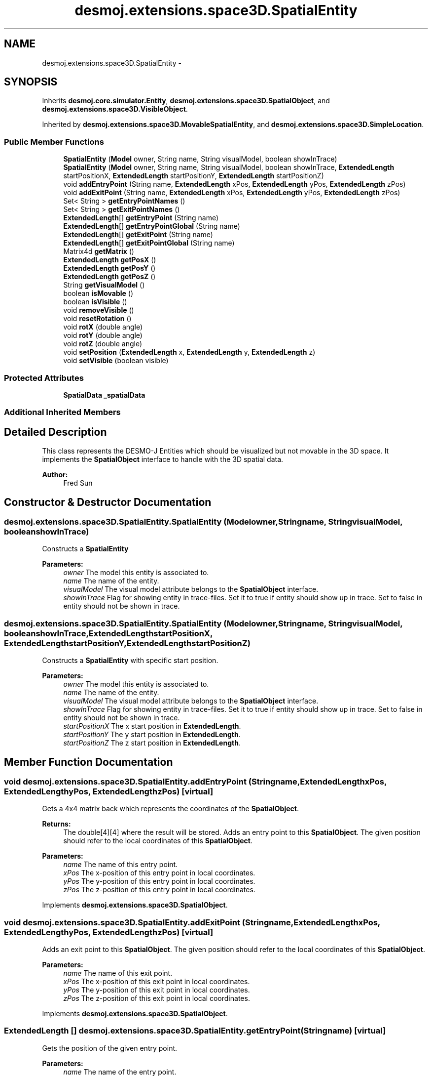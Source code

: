 .TH "desmoj.extensions.space3D.SpatialEntity" 3 "Wed Dec 4 2013" "Version 1.0" "Desmo-J" \" -*- nroff -*-
.ad l
.nh
.SH NAME
desmoj.extensions.space3D.SpatialEntity \- 
.SH SYNOPSIS
.br
.PP
.PP
Inherits \fBdesmoj\&.core\&.simulator\&.Entity\fP, \fBdesmoj\&.extensions\&.space3D\&.SpatialObject\fP, and \fBdesmoj\&.extensions\&.space3D\&.VisibleObject\fP\&.
.PP
Inherited by \fBdesmoj\&.extensions\&.space3D\&.MovableSpatialEntity\fP, and \fBdesmoj\&.extensions\&.space3D\&.SimpleLocation\fP\&.
.SS "Public Member Functions"

.in +1c
.ti -1c
.RI "\fBSpatialEntity\fP (\fBModel\fP owner, String name, String visualModel, boolean showInTrace)"
.br
.ti -1c
.RI "\fBSpatialEntity\fP (\fBModel\fP owner, String name, String visualModel, boolean showInTrace, \fBExtendedLength\fP startPositionX, \fBExtendedLength\fP startPositionY, \fBExtendedLength\fP startPositionZ)"
.br
.ti -1c
.RI "void \fBaddEntryPoint\fP (String name, \fBExtendedLength\fP xPos, \fBExtendedLength\fP yPos, \fBExtendedLength\fP zPos)"
.br
.ti -1c
.RI "void \fBaddExitPoint\fP (String name, \fBExtendedLength\fP xPos, \fBExtendedLength\fP yPos, \fBExtendedLength\fP zPos)"
.br
.ti -1c
.RI "Set< String > \fBgetEntryPointNames\fP ()"
.br
.ti -1c
.RI "Set< String > \fBgetExitPointNames\fP ()"
.br
.ti -1c
.RI "\fBExtendedLength\fP[] \fBgetEntryPoint\fP (String name)"
.br
.ti -1c
.RI "\fBExtendedLength\fP[] \fBgetEntryPointGlobal\fP (String name)"
.br
.ti -1c
.RI "\fBExtendedLength\fP[] \fBgetExitPoint\fP (String name)"
.br
.ti -1c
.RI "\fBExtendedLength\fP[] \fBgetExitPointGlobal\fP (String name)"
.br
.ti -1c
.RI "Matrix4d \fBgetMatrix\fP ()"
.br
.ti -1c
.RI "\fBExtendedLength\fP \fBgetPosX\fP ()"
.br
.ti -1c
.RI "\fBExtendedLength\fP \fBgetPosY\fP ()"
.br
.ti -1c
.RI "\fBExtendedLength\fP \fBgetPosZ\fP ()"
.br
.ti -1c
.RI "String \fBgetVisualModel\fP ()"
.br
.ti -1c
.RI "boolean \fBisMovable\fP ()"
.br
.ti -1c
.RI "boolean \fBisVisible\fP ()"
.br
.ti -1c
.RI "void \fBremoveVisible\fP ()"
.br
.ti -1c
.RI "void \fBresetRotation\fP ()"
.br
.ti -1c
.RI "void \fBrotX\fP (double angle)"
.br
.ti -1c
.RI "void \fBrotY\fP (double angle)"
.br
.ti -1c
.RI "void \fBrotZ\fP (double angle)"
.br
.ti -1c
.RI "void \fBsetPosition\fP (\fBExtendedLength\fP x, \fBExtendedLength\fP y, \fBExtendedLength\fP z)"
.br
.ti -1c
.RI "void \fBsetVisible\fP (boolean visible)"
.br
.in -1c
.SS "Protected Attributes"

.in +1c
.ti -1c
.RI "\fBSpatialData\fP \fB_spatialData\fP"
.br
.in -1c
.SS "Additional Inherited Members"
.SH "Detailed Description"
.PP 
This class represents the DESMO-J Entities which should be visualized but not movable in the 3D space\&. It implements the \fBSpatialObject\fP interface to handle with the 3D spatial data\&.
.PP
\fBAuthor:\fP
.RS 4
Fred Sun 
.RE
.PP

.SH "Constructor & Destructor Documentation"
.PP 
.SS "desmoj\&.extensions\&.space3D\&.SpatialEntity\&.SpatialEntity (\fBModel\fPowner, Stringname, StringvisualModel, booleanshowInTrace)"
Constructs a \fBSpatialEntity\fP 
.PP
\fBParameters:\fP
.RS 4
\fIowner\fP The model this entity is associated to\&. 
.br
\fIname\fP The name of the entity\&. 
.br
\fIvisualModel\fP The visual model attribute belongs to the \fBSpatialObject\fP interface\&. 
.br
\fIshowInTrace\fP Flag for showing entity in trace-files\&. Set it to true if entity should show up in trace\&. Set to false in entity should not be shown in trace\&. 
.RE
.PP

.SS "desmoj\&.extensions\&.space3D\&.SpatialEntity\&.SpatialEntity (\fBModel\fPowner, Stringname, StringvisualModel, booleanshowInTrace, \fBExtendedLength\fPstartPositionX, \fBExtendedLength\fPstartPositionY, \fBExtendedLength\fPstartPositionZ)"
Constructs a \fBSpatialEntity\fP with specific start position\&. 
.PP
\fBParameters:\fP
.RS 4
\fIowner\fP The model this entity is associated to\&. 
.br
\fIname\fP The name of the entity\&. 
.br
\fIvisualModel\fP The visual model attribute belongs to the \fBSpatialObject\fP interface\&. 
.br
\fIshowInTrace\fP Flag for showing entity in trace-files\&. Set it to true if entity should show up in trace\&. Set to false in entity should not be shown in trace\&. 
.br
\fIstartPositionX\fP The x start position in \fBExtendedLength\fP\&. 
.br
\fIstartPositionY\fP The y start position in \fBExtendedLength\fP\&. 
.br
\fIstartPositionZ\fP The z start position in \fBExtendedLength\fP\&. 
.RE
.PP

.SH "Member Function Documentation"
.PP 
.SS "void desmoj\&.extensions\&.space3D\&.SpatialEntity\&.addEntryPoint (Stringname, \fBExtendedLength\fPxPos, \fBExtendedLength\fPyPos, \fBExtendedLength\fPzPos)\fC [virtual]\fP"
Gets a 4x4 matrix back which represents the coordinates of the \fBSpatialObject\fP\&. 
.PP
\fBReturns:\fP
.RS 4
The double[4][4] where the result will be stored\&. Adds an entry point to this \fBSpatialObject\fP\&. The given position should refer to the local coordinates of this \fBSpatialObject\fP\&.
.RE
.PP
\fBParameters:\fP
.RS 4
\fIname\fP The name of this entry point\&. 
.br
\fIxPos\fP The x-position of this entry point in local coordinates\&. 
.br
\fIyPos\fP The y-position of this entry point in local coordinates\&. 
.br
\fIzPos\fP The z-position of this entry point in local coordinates\&. 
.RE
.PP

.PP
Implements \fBdesmoj\&.extensions\&.space3D\&.SpatialObject\fP\&.
.SS "void desmoj\&.extensions\&.space3D\&.SpatialEntity\&.addExitPoint (Stringname, \fBExtendedLength\fPxPos, \fBExtendedLength\fPyPos, \fBExtendedLength\fPzPos)\fC [virtual]\fP"
Adds an exit point to this \fBSpatialObject\fP\&. The given position should refer to the local coordinates of this \fBSpatialObject\fP\&.
.PP
\fBParameters:\fP
.RS 4
\fIname\fP The name of this exit point\&. 
.br
\fIxPos\fP The x-position of this exit point in local coordinates\&. 
.br
\fIyPos\fP The y-position of this exit point in local coordinates\&. 
.br
\fIzPos\fP The z-position of this exit point in local coordinates\&. 
.RE
.PP

.PP
Implements \fBdesmoj\&.extensions\&.space3D\&.SpatialObject\fP\&.
.SS "\fBExtendedLength\fP [] desmoj\&.extensions\&.space3D\&.SpatialEntity\&.getEntryPoint (Stringname)\fC [virtual]\fP"
Gets the position of the given entry point\&. 
.PP
\fBParameters:\fP
.RS 4
\fIname\fP The name of the entry point\&. 
.RE
.PP
\fBReturns:\fP
.RS 4
The position of the entry point in local coordinates\&. The first element of the array represents the x-position, the second the y-position and the third the z-position\&. It returns null if the \fBSpatialObject\fP doesn't contain the entry point with the given name\&. 
.RE
.PP

.PP
Implements \fBdesmoj\&.extensions\&.space3D\&.SpatialObject\fP\&.
.SS "\fBExtendedLength\fP [] desmoj\&.extensions\&.space3D\&.SpatialEntity\&.getEntryPointGlobal (Stringname)\fC [virtual]\fP"
Gets the position of the entry point in global coordinates\&. 
.PP
\fBParameters:\fP
.RS 4
\fIname\fP The name of the entry point\&. 
.RE
.PP
\fBReturns:\fP
.RS 4
The position of the entry point in global coordinates\&. The first element of the array represents the x-position, the second the y-position and the third the z-position\&. It returns null if the \fBSpatialObject\fP doesn't contain the entry point with the given name\&. 
.RE
.PP

.PP
Implements \fBdesmoj\&.extensions\&.space3D\&.SpatialObject\fP\&.
.SS "Set<String> desmoj\&.extensions\&.space3D\&.SpatialEntity\&.getEntryPointNames ()\fC [virtual]\fP"
Gets a set of names of all the entry points this \fBSpatialObject\fP contains\&. 
.PP
\fBReturns:\fP
.RS 4
A set of names of the entry points\&. 
.RE
.PP

.PP
Implements \fBdesmoj\&.extensions\&.space3D\&.SpatialObject\fP\&.
.SS "\fBExtendedLength\fP [] desmoj\&.extensions\&.space3D\&.SpatialEntity\&.getExitPoint (Stringname)\fC [virtual]\fP"
Gets the position of the given exit point\&. 
.PP
\fBParameters:\fP
.RS 4
\fIname\fP The name of the exit point\&. 
.RE
.PP
\fBReturns:\fP
.RS 4
The position of the exit point in local coordinates\&. The first element of the array represents the x-position, the second the y-position and the third the z-position\&. It returns null if the \fBSpatialObject\fP doesn't contain the exit point with the given name\&. 
.RE
.PP

.PP
Implements \fBdesmoj\&.extensions\&.space3D\&.SpatialObject\fP\&.
.SS "\fBExtendedLength\fP [] desmoj\&.extensions\&.space3D\&.SpatialEntity\&.getExitPointGlobal (Stringname)\fC [virtual]\fP"
Gets the position of the exit point in global coordinates\&. 
.PP
\fBParameters:\fP
.RS 4
\fIname\fP The name of the exit point\&. 
.RE
.PP
\fBReturns:\fP
.RS 4
The position of the exit point in global coordinates\&. The first element of the array represents the x-position, the second the y-position and the third the z-position\&. It returns null if the \fBSpatialObject\fP doesn't contain the exit point with the given name\&. 
.RE
.PP

.PP
Implements \fBdesmoj\&.extensions\&.space3D\&.SpatialObject\fP\&.
.SS "Set<String> desmoj\&.extensions\&.space3D\&.SpatialEntity\&.getExitPointNames ()\fC [virtual]\fP"
Gets a set of names of all the exit points this \fBSpatialObject\fP contains\&. 
.PP
\fBReturns:\fP
.RS 4
A set of names of the exit points\&. 
.RE
.PP

.PP
Implements \fBdesmoj\&.extensions\&.space3D\&.SpatialObject\fP\&.
.SS "Matrix4d desmoj\&.extensions\&.space3D\&.SpatialEntity\&.getMatrix ()\fC [virtual]\fP"
Gets a 4x4 double matrix object which contains the spatial data of the SpatialObejct\&. 
.PP
\fBReturns:\fP
.RS 4
The Matrix4d object\&. 
.RE
.PP

.PP
Implements \fBdesmoj\&.extensions\&.space3D\&.SpatialObject\fP\&.
.SS "\fBExtendedLength\fP desmoj\&.extensions\&.space3D\&.SpatialEntity\&.getPosX ()\fC [virtual]\fP"

.PP
\fBReturns:\fP
.RS 4
It returns the x-position of the object\&. 
.RE
.PP

.PP
Implements \fBdesmoj\&.extensions\&.space3D\&.SpatialObject\fP\&.
.SS "\fBExtendedLength\fP desmoj\&.extensions\&.space3D\&.SpatialEntity\&.getPosY ()\fC [virtual]\fP"

.PP
\fBReturns:\fP
.RS 4
It returns the y-position of the object\&. 
.RE
.PP

.PP
Implements \fBdesmoj\&.extensions\&.space3D\&.SpatialObject\fP\&.
.SS "\fBExtendedLength\fP desmoj\&.extensions\&.space3D\&.SpatialEntity\&.getPosZ ()\fC [virtual]\fP"

.PP
\fBReturns:\fP
.RS 4
It returns the z-position of the object\&. 
.RE
.PP

.PP
Implements \fBdesmoj\&.extensions\&.space3D\&.SpatialObject\fP\&.
.SS "String desmoj\&.extensions\&.space3D\&.SpatialEntity\&.getVisualModel ()\fC [virtual]\fP"
Get the type of the \fBSpatialObject\fP\&. 
.PP
\fBReturns:\fP
.RS 4
The type of the \fBSpatialObject\fP\&. 
.RE
.PP

.PP
Implements \fBdesmoj\&.extensions\&.space3D\&.VisibleObject\fP\&.
.SS "boolean desmoj\&.extensions\&.space3D\&.SpatialEntity\&.isMovable ()\fC [virtual]\fP"
Check whether this Object is a \fBMovableSpatialObject\fP or not\&. 
.PP
\fBReturns:\fP
.RS 4
Return true if this \fBSpatialObject\fP is also a \fBMovableSpatialObject\fP\&. Else, false\&. 
.RE
.PP

.PP
Implements \fBdesmoj\&.extensions\&.space3D\&.SpatialObject\fP\&.
.SS "boolean desmoj\&.extensions\&.space3D\&.SpatialEntity\&.isVisible ()\fC [virtual]\fP"
Shows the visibility of the visual representation of this object\&.
.PP
\fBReturns:\fP
.RS 4
True is this object is visible\&. Else, false\&. 
.RE
.PP

.PP
Implements \fBdesmoj\&.extensions\&.space3D\&.VisibleObject\fP\&.
.SS "void desmoj\&.extensions\&.space3D\&.SpatialEntity\&.removeVisible ()\fC [virtual]\fP"
Sends a RemoveEvent to signal the observers that this object isn't needed anymore\&.  WARNING: The \fBSpatialObject\fP will be still existing\&. 
.PP
Implements \fBdesmoj\&.extensions\&.space3D\&.VisibleObject\fP\&.
.SS "void desmoj\&.extensions\&.space3D\&.SpatialEntity\&.resetRotation ()\fC [virtual]\fP"
Resets the rotation of the object\&. 
.PP
Implements \fBdesmoj\&.extensions\&.space3D\&.SpatialObject\fP\&.
.SS "void desmoj\&.extensions\&.space3D\&.SpatialEntity\&.rotX (doubleangle)\fC [virtual]\fP"
Adds a rotation about the x-axis to the current orientation\&. 
.PP
\fBParameters:\fP
.RS 4
\fIangle\fP The rotation angle in radians 
.RE
.PP

.PP
Implements \fBdesmoj\&.extensions\&.space3D\&.SpatialObject\fP\&.
.SS "void desmoj\&.extensions\&.space3D\&.SpatialEntity\&.rotY (doubleangle)\fC [virtual]\fP"
Adds a rotation about the y-axis to the current orientation\&. 
.PP
\fBParameters:\fP
.RS 4
\fIangle\fP The rotation angle in radians 
.RE
.PP

.PP
Implements \fBdesmoj\&.extensions\&.space3D\&.SpatialObject\fP\&.
.SS "void desmoj\&.extensions\&.space3D\&.SpatialEntity\&.rotZ (doubleangle)\fC [virtual]\fP"
Adds a rotation about the z-axis to the current orientation\&. 
.PP
\fBParameters:\fP
.RS 4
\fIangle\fP The rotation angle in radians 
.RE
.PP

.PP
Implements \fBdesmoj\&.extensions\&.space3D\&.SpatialObject\fP\&.
.SS "void desmoj\&.extensions\&.space3D\&.SpatialEntity\&.setPosition (\fBExtendedLength\fPx, \fBExtendedLength\fPy, \fBExtendedLength\fPz)\fC [virtual]\fP"
Update the current spatial data of the object\&. This method should only be used for the internal coordination, not for the position/orientation manipulation\&. The method will change the 3D properties of the \fBSpatialObject\fP\&. But the visualization instance, if used, won't be informed about the change\&. Therefore the visualization won't be updated\&. Inconsistency could be the result\&. 
.PP
\fBParameters:\fP
.RS 4
\fImatrix\fP The new matrix in a double[16] for the object\&. The first 4 elements are the first row, the next 4 are the second row etc\&. Update the current spatial data of the object\&. This method should only be used for the internal coordination, not for the position/orientation manipulation\&. The method will change the 3D properties of the \fBSpatialObject\fP\&. But the visualization instance, if used, won't be informed about the change\&. Therefore the visualization won't be updated\&. Inconsistency could be the result\&. 
.br
\fImatrix\fP The new matrix in Matrix4d\&. It sets the new position for the object\&. * 
.br
\fIx\fP The \fBExtendedLength\fP which contains the new x-position\&. 
.br
\fIy\fP The \fBExtendedLength\fP which contains the new y-position\&. 
.br
\fIz\fP The \fBExtendedLength\fP which contains the new z-position\&. 
.RE
.PP

.PP
Implements \fBdesmoj\&.extensions\&.space3D\&.SpatialObject\fP\&.
.SS "void desmoj\&.extensions\&.space3D\&.SpatialEntity\&.setVisible (booleanvisible)\fC [virtual]\fP"
Sets the visibility of the visual representation of this object\&.
.PP
\fBParameters:\fP
.RS 4
\fIvisible\fP True, if visible\&. Else, false\&. 
.RE
.PP

.PP
Implements \fBdesmoj\&.extensions\&.space3D\&.VisibleObject\fP\&.

.SH "Author"
.PP 
Generated automatically by Doxygen for Desmo-J from the source code\&.

